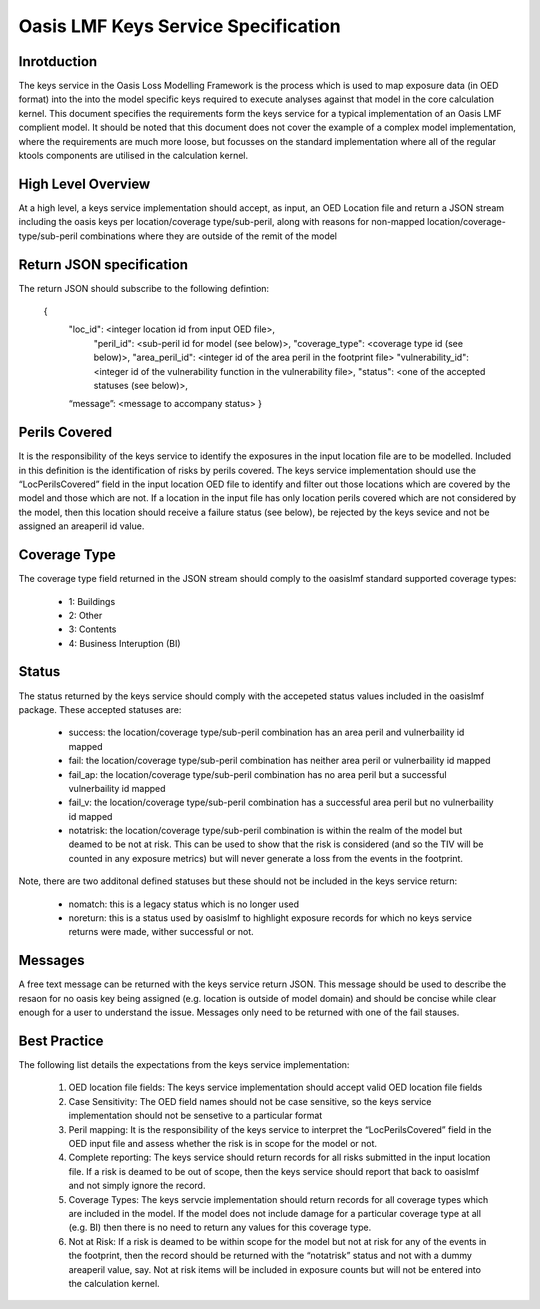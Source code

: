 Oasis LMF Keys Service Specification
====================================

Inrotduction
------------
The keys service in the Oasis Loss Modelling Framework is the process which is used to map exposure data (in OED format) into the into the model specific keys required to execute analyses against that model in the core calculation kernel. This document specifies the requirements form the keys service for a typical implementation of an Oasis LMF complient model. It should be noted that this document does not cover the example of a complex model implementation, where the requirements are much more loose, but focusses on the standard implementation where all of the regular ktools components are utilised in the calculation kernel.

High Level Overview
-------------------
At a high level, a keys service implementation should accept, as input, an OED Location file and return a JSON stream including the oasis keys per location/coverage type/sub-peril, along with reasons for non-mapped location/coverage-type/sub-peril combinations where they are outside of the remit of the model

.. figure:: /images/keys_service.png
    :alt: Keys Service High Level Diagram


Return JSON specification
-------------------------
The return JSON should subscribe to the following defintion:

	{
		"loc_id": <integer location id from input OED file>,
                    	"peril_id": <sub-peril id for model (see below)>,
                    	"coverage_type": <coverage type id (see below)>,
                    	"area_peril_id": <integer id of the area peril in the footprint file>
                    	"vulnerability_id": <integer id of the vulnerability function in the vulnerability file>,
                    	"status": <one of the accepted statuses (see below)>,
		“message”: <message to accompany status>
                }



Perils Covered
--------------
It is the responsibility of the keys service to identify the exposures in the input location file are to be modelled. Included in this definition is the identification of risks by perils covered. The keys service implementation should use the “LocPerilsCovered” field in the input location OED file to identify and filter out those locations which are covered by the model and those which are not. If a location in the input file has only location perils covered which are not considered by the model, then this location should receive a failure status (see below), be rejected by the keys sevice and not be assigned an areaperil id value.

Coverage Type
-------------
The coverage type field returned in the JSON stream should comply to the oasislmf standard supported coverage types:

    • 1: Buildings
    • 2: Other
    • 3: Contents
    • 4: Business Interuption (BI)

Status
------
The status returned by the keys service should comply with the accepeted status values included in the oasislmf package. These accepted statuses are:

    • success: the location/coverage type/sub-peril combination has an area peril and vulnerbaility id mapped
    • fail: the location/coverage type/sub-peril combination has neither area peril or vulnerbaility id mapped
    • fail_ap: the location/coverage type/sub-peril combination has no area peril but a successful vulnerbaility id mapped
    • fail_v: the location/coverage type/sub-peril combination has a successful area peril but no vulnerbaility id mapped
    • notatrisk:  the location/coverage type/sub-peril combination is within the realm of the model but deamed to be not at risk. This can be used to show that the risk is considered (and so the TIV will be counted in any exposure metrics) but will never generate a loss from the events in the footprint.

Note, there are two additonal defined statuses but these should not be included in the keys service return:

    • nomatch: this is a legacy status which is no longer used
    • noreturn: this is a status used by oasislmf to highlight exposure records for which no keys service returns were made, wither successful or not. 


Messages
--------
A free text message can be returned with the keys service return JSON. This message should be used to describe the resaon for no oasis key being assigned (e.g. location is outside of model domain) and should be concise while clear enough for a user to understand the issue. Messages only need to be returned with one of the fail stauses. 

Best Practice
-------------
The following list details the expectations from the keys service implementation:

    1. OED location file fields: The keys service implementation should accept valid OED location file fields
    2. Case Sensitivity: The OED field names should not be case sensitive, so the keys service implementation should not be sensetive to a particular format
    3. Peril mapping: It is the responsibility of the keys service to interpret the “LocPerilsCovered” field in the OED input file and assess whether the risk is in scope for the model or not.
    4. Complete reporting: The keys service should return records for all risks submitted in the input location file. If a risk is deamed to be out of scope, then the keys service should report that back to oasislmf and not simply ignore the record.
    5. Coverage Types: The keys servcie implementation should return records for all coverage types which are included in the model. If the model does not include damage for a particular coverage type at all (e.g. BI) then there is no need to return any values for this coverage type.
    6. Not at Risk: If a risk is deamed to be within scope for the model but not at risk for any of the events in the footprint, then the record should be returned with the “notatrisk” status and not with a dummy areaperil value, say. Not at risk items will be included in exposure counts but will not be entered into the calculation kernel.
